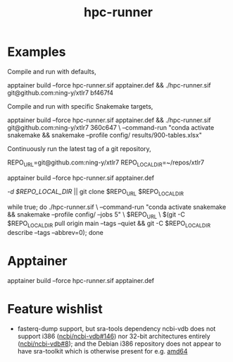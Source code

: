 #+title: hpc-runner

* Examples

Compile and run with defaults,

#+begin_example bash
apptainer build --force hpc-runner.sif apptainer.def &&
  ./hpc-runner.sif git@github.com:ning-y/xtlr7 bf467f4
#+end_example

Compile and run with specific Snakemake targets,

#+begin_example bash
apptainer build --force hpc-runner.sif apptainer.def &&
  ./hpc-runner.sif git@github.com:ning-y/xtlr7 360c647 \
    --command-run "conda activate snakemake && snakemake --profile config/ results/900-tables.xlsx"
#+end_example

Continuously run the latest tag of a git repository,

#+begin_example bash
# Customize the next two lines as appropriate
REPO_URL=git@github.com:ning-y/xtlr7
REPO_LOCAL_DIR=~/repos/xtlr7
# Build the Apptainer image
apptainer build --force hpc-runner.sif apptainer.def
# Clone a local repository from which the latest tag is inferred
[[ -d $REPO_LOCAL_DIR ]] || git clone $REPO_URL $REPO_LOCAL_DIR
# Keep running with latest tag
while true; do ./hpc-runner.sif \
  --command-run "conda activate snakemake && snakemake --profile config/ --jobs 5" \
  $REPO_URL \
  $(git -C $REPO_LOCAL_DIR pull origin main --tags --quiet &&
    git -C $REPO_LOCAL_DIR describe --tags --abbrev=0); done
#+end_example

* Apptainer

#+begin_example bash
apptainer build --force hpc-runner.sif apptainer.def
#+end_example

* Feature wishlist

- fasterq-dump support, but sra-tools dependency ncbi-vdb does not support i386 ([[https://github.com/ncbi/ncbi-vdb/issues/146][ncbi/ncbi-vdb#146]]) nor 32-bit architectures entirely ([[https://github.com/ncbi/ncbi-vdb/issues/146][ncbi/ncbi-vdb#8]]); and the Debian i386 repository does not appear to have sra-toolkit which is otherwise present for e.g. [[https://packages.debian.org/bookworm/sra-toolkit][amd64]]
